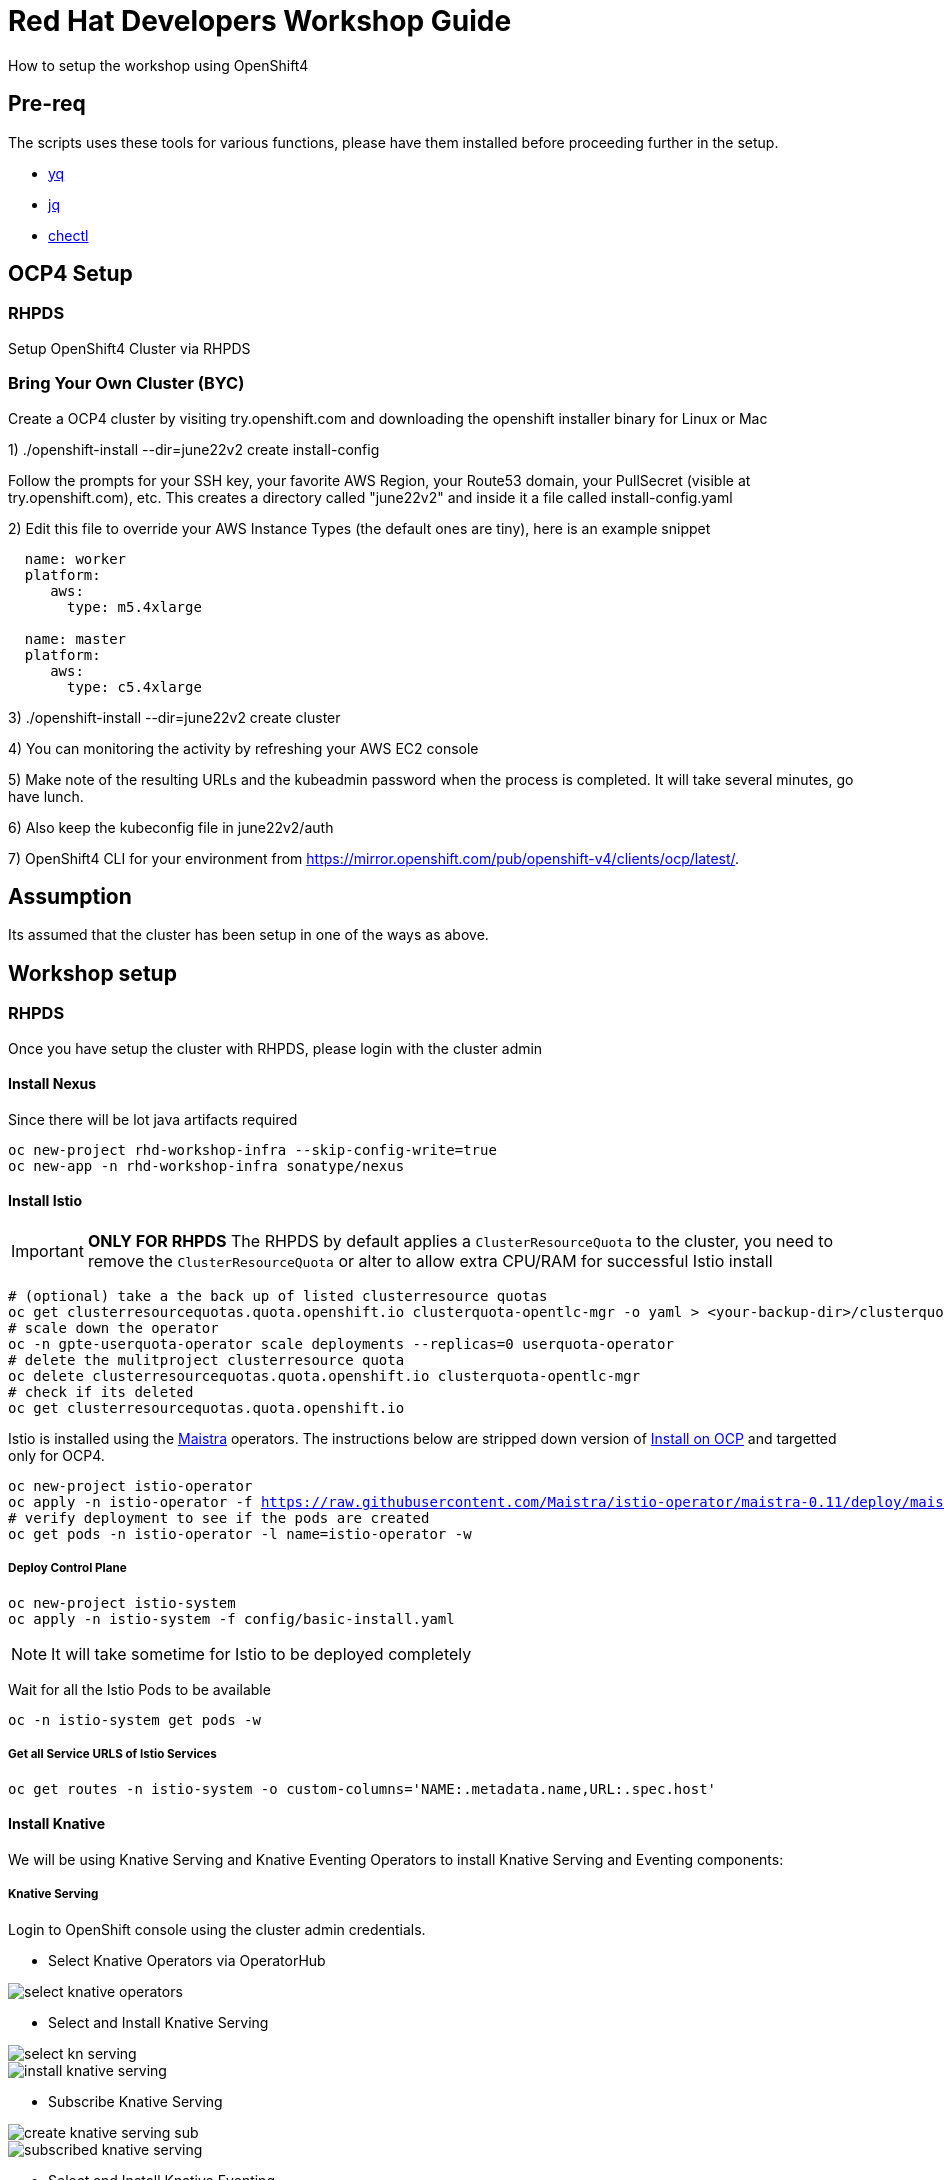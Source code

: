 = Red Hat Developers Workshop Guide

How to setup the workshop using OpenShift4 

== Pre-req

The scripts uses these tools for various functions, please have them installed before proceeding further in the setup.

- https://github.com/mikefarah/yq[yq]
- https://stedolan.github.io/jq/[jq]
- https://github.com/che-incubator/chectl[chectl]

== OCP4 Setup

=== RHPDS

Setup OpenShift4 Cluster via RHPDS 

=== Bring Your Own Cluster (BYC)
Create a OCP4 cluster by visiting try.openshift.com and downloading the openshift installer binary for Linux or Mac

1) ./openshift-install --dir=june22v2 create install-config

Follow the prompts for your SSH key, your favorite AWS Region, your Route53 domain, your PullSecret (visible at try.openshift.com), etc. This creates a directory called "june22v2" and inside it a file called install-config.yaml

2) Edit this file to override your AWS Instance Types (the default ones are tiny), here is an example snippet

----
  name: worker
  platform: 
     aws:
       type: m5.4xlarge

  name: master
  platform: 
     aws:
       type: c5.4xlarge
----

3) ./openshift-install --dir=june22v2 create cluster

4) You can monitoring the activity by refreshing your AWS EC2 console

5) Make note of the resulting URLs and the kubeadmin password when the process is completed.  It will take several minutes, go have lunch.

6) Also keep the kubeconfig file in june22v2/auth

7) OpenShift4 CLI for your environment from https://mirror.openshift.com/pub/openshift-v4/clients/ocp/latest/.

== Assumption

Its assumed that the cluster has been setup in one of the ways as above.

== Workshop setup

=== RHPDS

Once you have setup the cluster with RHPDS, please login with the cluster admin

==== Install Nexus

Since there will be lot java artifacts required 

[source,bash,subs="attributes+,+macros"]
----
oc new-project rhd-workshop-infra --skip-config-write=true
oc new-app -n rhd-workshop-infra sonatype/nexus
----

==== Install Istio 

[IMPORTANT]
=====
**ONLY FOR RHPDS**
The RHPDS by default applies a `ClusterResourceQuota` to the cluster, you need to remove the `ClusterResourceQuota` or alter to allow extra CPU/RAM for successful Istio install
=====

[source,bash,subs="attributes+,+macros"]
----
# (optional) take a the back up of listed clusterresource quotas
oc get clusterresourcequotas.quota.openshift.io clusterquota-opentlc-mgr -o yaml > <your-backup-dir>/clusterquota-opentlc-mgr.yaml
# scale down the operator
oc -n gpte-userquota-operator scale deployments --replicas=0 userquota-operator
# delete the mulitproject clusterresource quota
oc delete clusterresourcequotas.quota.openshift.io clusterquota-opentlc-mgr
# check if its deleted
oc get clusterresourcequotas.quota.openshift.io
----

Istio is installed using the https://maistra.io[Maistra] operators. The instructions below are stripped down version of https://maistra.io/docs/getting_started/install/[Install on OCP]  and targetted only for OCP4.

[source,bash,subs="attributes+,+macros"]
----
oc new-project istio-operator
oc apply -n istio-operator -f https://raw.githubusercontent.com/Maistra/istio-operator/maistra-0.11/deploy/maistra-operator.yaml
# verify deployment to see if the pods are created
oc get pods -n istio-operator -l name=istio-operator -w 
----

===== Deploy Control Plane

[source,bash,subs="attributes+,+macros"]
----
oc new-project istio-system
oc apply -n istio-system -f config/basic-install.yaml
----

NOTE: It will take sometime for Istio to be deployed completely

Wait for all the Istio Pods to be available
[source,bash,subs="attributes+,+macros"]
----
oc -n istio-system get pods -w
----

===== Get all Service URLS of Istio Services

[source,bash,subs="attributes+,+macros]
----
oc get routes -n istio-system -o custom-columns='NAME:.metadata.name,URL:.spec.host'
----

==== Install Knative

We will be using Knative Serving and Knative Eventing Operators to install Knative Serving and Eventing components:

===== Knative Serving

Login to OpenShift console using the cluster admin credentials.

* Select Knative Operators via OperatorHub

image::./screenshots/select_knative_operators.png[]

* Select and Install Knative Serving

image::./screenshots/select_kn_serving.png[]
image::./screenshots/install_knative_serving.png[]

* Subscribe Knative Serving

image::./screenshots/create_knative_serving_sub.png[]

image::./screenshots/subscribed_knative_serving.png[]


* Select and Install Knative Eventing

image::./screenshots/select_kn_eventing.png[]
image::./screenshots/install_knative_eventing.png[]

* Subscribe Knative Eventing

image::./screenshots/create_knative_eventing_sub.png[]

image::./screenshots/subscribed_knative_eventing.png[]

== Workshop users, projects and quotas

=== Set Environment Variables
Copy `setEnv.example` to `setEnv.sh`. Edit `setEnv.sh` and update the variables with values to match your environment:

=== Create Workshop Users

[NOTE]
=====
If you are using RHPDS then the users are already created, hence you skip this step
=====

[source,bash]
----
./workshopper createUsers
----

=== Create Workshop User Group and Role
[source,bash]
-----
./workshopper usersAndGroups
-----

You can check the group users via command, which should basically list all workshop users.

[source,bash]
----
oc get groups workshop-students
----

=== Create Workshop Projects

[source,bash]
-----
./workshopper configProjects
-----

== Cleanup

[source,bash]
-----
./workshopper cleanup
-----